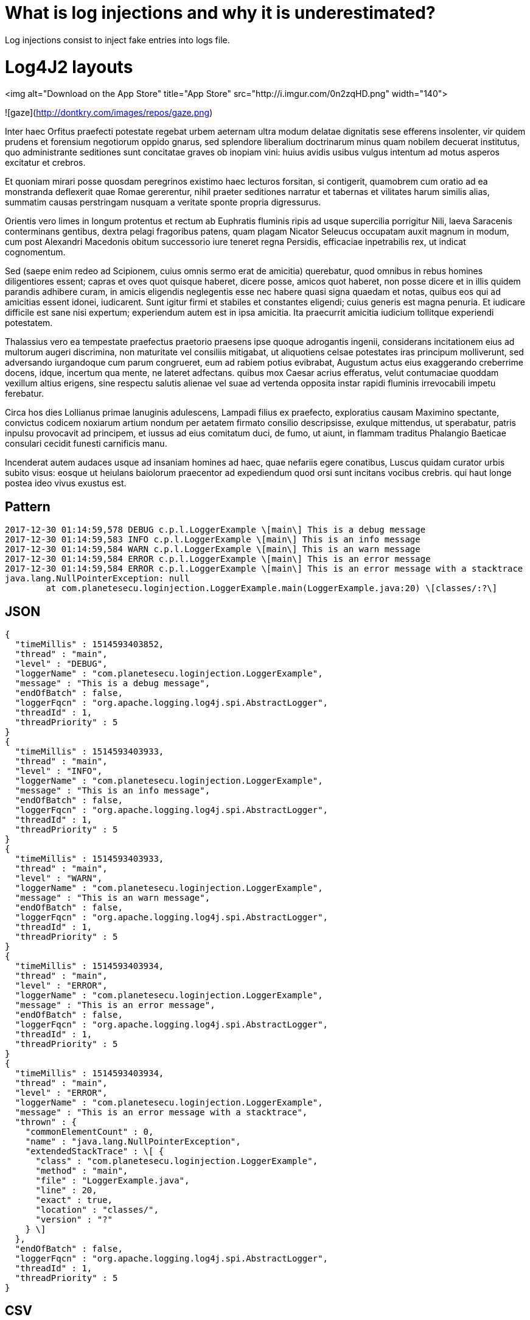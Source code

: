 = What is log injections and why it is underestimated?

Log injections consist to inject fake entries into logs file.

# Log4J2 layouts

<img alt="Download on the App Store" title="App Store" src="http://i.imgur.com/0n2zqHD.png" width="140">
    
![gaze](http://dontkry.com/images/repos/gaze.png)

Inter haec Orfitus praefecti potestate regebat urbem aeternam ultra modum delatae dignitatis sese efferens insolenter, vir quidem prudens et forensium negotiorum oppido gnarus, sed splendore liberalium doctrinarum minus quam nobilem decuerat institutus, quo administrante seditiones sunt concitatae graves ob inopiam vini: huius avidis usibus vulgus intentum ad motus asperos excitatur et crebros.

Et quoniam mirari posse quosdam peregrinos existimo haec lecturos forsitan, si contigerit, quamobrem cum oratio ad ea monstranda deflexerit quae Romae gererentur, nihil praeter seditiones narratur et tabernas et vilitates harum similis alias, summatim causas perstringam nusquam a veritate sponte propria digressurus.

Orientis vero limes in longum protentus et rectum ab Euphratis fluminis ripis ad usque supercilia porrigitur Nili, laeva Saracenis conterminans gentibus, dextra pelagi fragoribus patens, quam plagam Nicator Seleucus occupatam auxit magnum in modum, cum post Alexandri Macedonis obitum successorio iure teneret regna Persidis, efficaciae inpetrabilis rex, ut indicat cognomentum.

Sed (saepe enim redeo ad Scipionem, cuius omnis sermo erat de amicitia) querebatur, quod omnibus in rebus homines diligentiores essent; capras et oves quot quisque haberet, dicere posse, amicos quot haberet, non posse dicere et in illis quidem parandis adhibere curam, in amicis eligendis neglegentis esse nec habere quasi signa quaedam et notas, quibus eos qui ad amicitias essent idonei, iudicarent. Sunt igitur firmi et stabiles et constantes eligendi; cuius generis est magna penuria. Et iudicare difficile est sane nisi expertum; experiendum autem est in ipsa amicitia. Ita praecurrit amicitia iudicium tollitque experiendi potestatem.

Thalassius vero ea tempestate praefectus praetorio praesens ipse quoque adrogantis ingenii, considerans incitationem eius ad multorum augeri discrimina, non maturitate vel consiliis mitigabat, ut aliquotiens celsae potestates iras principum molliverunt, sed adversando iurgandoque cum parum congrueret, eum ad rabiem potius evibrabat, Augustum actus eius exaggerando creberrime docens, idque, incertum qua mente, ne lateret adfectans. quibus mox Caesar acrius efferatus, velut contumaciae quoddam vexillum altius erigens, sine respectu salutis alienae vel suae ad vertenda opposita instar rapidi fluminis irrevocabili impetu ferebatur.

Circa hos dies Lollianus primae lanuginis adulescens, Lampadi filius ex praefecto, exploratius causam Maximino spectante, convictus codicem noxiarum artium nondum per aetatem firmato consilio descripsisse, exulque mittendus, ut sperabatur, patris inpulsu provocavit ad principem, et iussus ad eius comitatum duci, de fumo, ut aiunt, in flammam traditus Phalangio Baeticae consulari cecidit funesti carnificis manu.

Incenderat autem audaces usque ad insaniam homines ad haec, quae nefariis egere conatibus, Luscus quidam curator urbis subito visus: eosque ut heiulans baiolorum praecentor ad expediendum quod orsi sunt incitans vocibus crebris. qui haut longe postea ideo vivus exustus est.


## Pattern

```
2017-12-30 01:14:59,578 DEBUG c.p.l.LoggerExample \[main\] This is a debug message
2017-12-30 01:14:59,583 INFO c.p.l.LoggerExample \[main\] This is an info message
2017-12-30 01:14:59,584 WARN c.p.l.LoggerExample \[main\] This is an warn message
2017-12-30 01:14:59,584 ERROR c.p.l.LoggerExample \[main\] This is an error message
2017-12-30 01:14:59,584 ERROR c.p.l.LoggerExample \[main\] This is an error message with a stacktrace
java.lang.NullPointerException: null
	at com.planetesecu.loginjection.LoggerExample.main(LoggerExample.java:20) \[classes/:?\]
```
## JSON

```
{
  "timeMillis" : 1514593403852,
  "thread" : "main",
  "level" : "DEBUG",
  "loggerName" : "com.planetesecu.loginjection.LoggerExample",
  "message" : "This is a debug message",
  "endOfBatch" : false,
  "loggerFqcn" : "org.apache.logging.log4j.spi.AbstractLogger",
  "threadId" : 1,
  "threadPriority" : 5
}
{
  "timeMillis" : 1514593403933,
  "thread" : "main",
  "level" : "INFO",
  "loggerName" : "com.planetesecu.loginjection.LoggerExample",
  "message" : "This is an info message",
  "endOfBatch" : false,
  "loggerFqcn" : "org.apache.logging.log4j.spi.AbstractLogger",
  "threadId" : 1,
  "threadPriority" : 5
}
{
  "timeMillis" : 1514593403933,
  "thread" : "main",
  "level" : "WARN",
  "loggerName" : "com.planetesecu.loginjection.LoggerExample",
  "message" : "This is an warn message",
  "endOfBatch" : false,
  "loggerFqcn" : "org.apache.logging.log4j.spi.AbstractLogger",
  "threadId" : 1,
  "threadPriority" : 5
}
{
  "timeMillis" : 1514593403934,
  "thread" : "main",
  "level" : "ERROR",
  "loggerName" : "com.planetesecu.loginjection.LoggerExample",
  "message" : "This is an error message",
  "endOfBatch" : false,
  "loggerFqcn" : "org.apache.logging.log4j.spi.AbstractLogger",
  "threadId" : 1,
  "threadPriority" : 5
}
{
  "timeMillis" : 1514593403934,
  "thread" : "main",
  "level" : "ERROR",
  "loggerName" : "com.planetesecu.loginjection.LoggerExample",
  "message" : "This is an error message with a stacktrace",
  "thrown" : {
    "commonElementCount" : 0,
    "name" : "java.lang.NullPointerException",
    "extendedStackTrace" : \[ {
      "class" : "com.planetesecu.loginjection.LoggerExample",
      "method" : "main",
      "file" : "LoggerExample.java",
      "line" : 20,
      "exact" : true,
      "location" : "classes/",
      "version" : "?"
    } \]
  },
  "endOfBatch" : false,
  "loggerFqcn" : "org.apache.logging.log4j.spi.AbstractLogger",
  "threadId" : 1,
  "threadPriority" : 5
}
```

## CSV

```
0,1514593468196,DEBUG,1,main,5,This is a debug message,org.apache.logging.log4j.spi.AbstractLogger,com.planetesecu.loginjection.LoggerExample,,,com.planetesecu.loginjection.LoggerExample.main(LoggerExample.java:12),{},\[\]
0,1514593468198,INFO,1,main,5,This is an info message,org.apache.logging.log4j.spi.AbstractLogger,com.planetesecu.loginjection.LoggerExample,,,com.planetesecu.loginjection.LoggerExample.main(LoggerExample.java:13),{},\[\]
0,1514593468198,WARN,1,main,5,This is an warn message,org.apache.logging.log4j.spi.AbstractLogger,com.planetesecu.loginjection.LoggerExample,,,com.planetesecu.loginjection.LoggerExample.main(LoggerExample.java:14),{},\[\]
0,1514593468198,ERROR,1,main,5,This is an error message,org.apache.logging.log4j.spi.AbstractLogger,com.planetesecu.loginjection.LoggerExample,,,com.planetesecu.loginjection.LoggerExample.main(LoggerExample.java:15),{},\[\]
0,1514593468198,ERROR,1,main,5,This is an error message with a stacktrace,org.apache.logging.log4j.spi.AbstractLogger,com.planetesecu.loginjection.LoggerExample,,java.lang.NullPointerException,com.planetesecu.loginjection.LoggerExample.main(LoggerExample.java:22),{},\[\]

## XML

<Event
	xmlns="http://logging.apache.org/log4j/2.0/events" timeMillis="1514593844123" thread="main" level="DEBUG" loggerName="com.planetesecu.loginjection.LoggerExample" endOfBatch="false" loggerFqcn="org.apache.logging.log4j.spi.AbstractLogger" threadId="1" threadPriority="5">
	<Message>This is a debug message</Message>
</Event>
<Event
	xmlns="http://logging.apache.org/log4j/2.0/events" timeMillis="1514593844264" thread="main" level="INFO" loggerName="com.planetesecu.loginjection.LoggerExample" endOfBatch="false" loggerFqcn="org.apache.logging.log4j.spi.AbstractLogger" threadId="1" threadPriority="5">
	<Message>This is an info message</Message>
</Event>
<Event
	xmlns="http://logging.apache.org/log4j/2.0/events" timeMillis="1514593844265" thread="main" level="WARN" loggerName="com.planetesecu.loginjection.LoggerExample" endOfBatch="false" loggerFqcn="org.apache.logging.log4j.spi.AbstractLogger" threadId="1" threadPriority="5">
	<Message>This is an warn message</Message>
</Event>
<Event
	xmlns="http://logging.apache.org/log4j/2.0/events" timeMillis="1514593844266" thread="main" level="ERROR" loggerName="com.planetesecu.loginjection.LoggerExample" endOfBatch="false" loggerFqcn="org.apache.logging.log4j.spi.AbstractLogger" threadId="1" threadPriority="5">
	<Message>This is an error message</Message>
</Event>
<Event
	xmlns="http://logging.apache.org/log4j/2.0/events" timeMillis="1514593844268" thread="main" level="ERROR" loggerName="com.planetesecu.loginjection.LoggerExample" endOfBatch="false" loggerFqcn="org.apache.logging.log4j.spi.AbstractLogger" threadId="1" threadPriority="5">
	<Message>This is an error message with a stacktrace</Message>
	<Thrown commonElementCount="0" name="java.lang.NullPointerException">
		<ExtendedStackTrace>
			<ExtendedStackTraceItem class="com.planetesecu.loginjection.LoggerExample" method="main" file="LoggerExample.java" line="20" exact="true" location="classes/" version="?"/>
		</ExtendedStackTrace>
	</Thrown>
</Event>
```

## HTML

```
Log session start time Sat Dec 30 01:27:45 CET 2017

Time

Thread

Level

Logger

Message

462

main

DEBUG

com.planetesecu.loginjection.LoggerExample

This is a debug message

462

main

INFO

com.planetesecu.loginjection.LoggerExample

This is an info message

463

main

**WARN**

com.planetesecu.loginjection.LoggerExample

This is an warn message

463

main

**ERROR**

com.planetesecu.loginjection.LoggerExample

This is an error message

463

main

**ERROR**

com.planetesecu.loginjection.LoggerExample

This is an error message with a stacktrace

java.lang.NullPointerException  
     at 
```

ddd